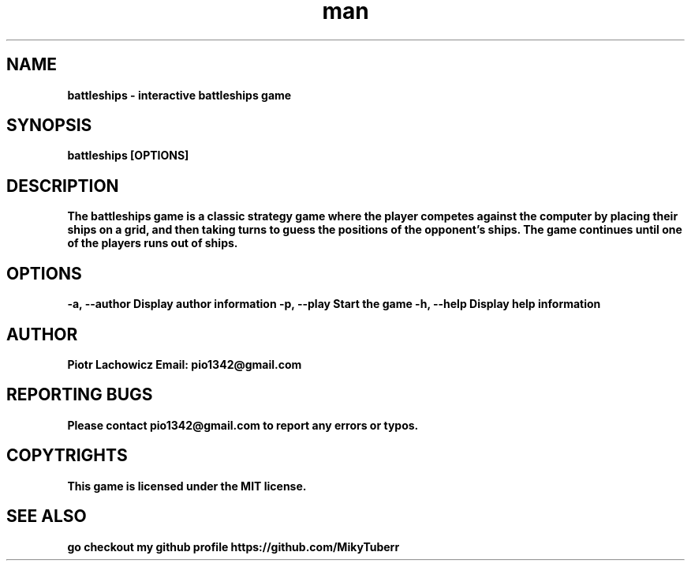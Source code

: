 .\" Manpage for battleships game.
.TH man 1 "16 May 2023" "1.0" "battleships man page"
.SH NAME
.B
battleships - interactive battleships game
.SH SYNOPSIS
.B
battleships [OPTIONS]
.SH DESCRIPTION
.B
The battleships game is a classic strategy game where the player competes against the computer by placing their ships on a grid, 
.B
and then taking turns to guess the positions of the opponent's ships.
.B
The game continues until one of the players runs out of ships.
.SH OPTIONS
.B
-a, --author Display author information
.B
-p, --play Start the game
.B
-h, --help Display help information
.SH AUTHOR
.B
Piotr Lachowicz
.B
Email: pio1342@gmail.com
.SH REPORTING BUGS
.B
Please contact pio1342@gmail.com to report any errors or typos.
.SH COPYTRIGHTS
.B
This game is licensed under the MIT license.
.SH SEE ALSO 
.B
go checkout my github profile https://github.com/MikyTuberr
